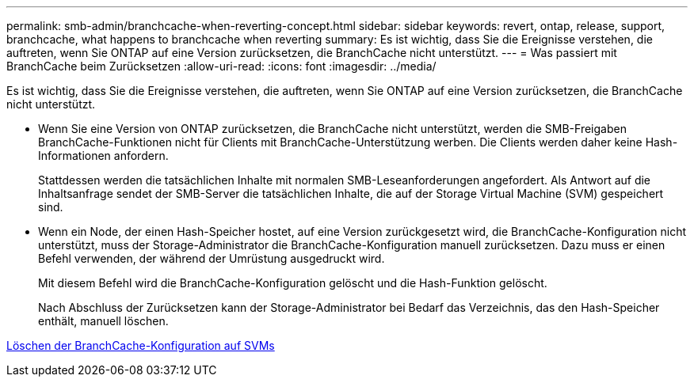 ---
permalink: smb-admin/branchcache-when-reverting-concept.html 
sidebar: sidebar 
keywords: revert, ontap, release, support, branchcache, what happens to branchcache when reverting 
summary: Es ist wichtig, dass Sie die Ereignisse verstehen, die auftreten, wenn Sie ONTAP auf eine Version zurücksetzen, die BranchCache nicht unterstützt. 
---
= Was passiert mit BranchCache beim Zurücksetzen
:allow-uri-read: 
:icons: font
:imagesdir: ../media/


[role="lead"]
Es ist wichtig, dass Sie die Ereignisse verstehen, die auftreten, wenn Sie ONTAP auf eine Version zurücksetzen, die BranchCache nicht unterstützt.

* Wenn Sie eine Version von ONTAP zurücksetzen, die BranchCache nicht unterstützt, werden die SMB-Freigaben BranchCache-Funktionen nicht für Clients mit BranchCache-Unterstützung werben. Die Clients werden daher keine Hash-Informationen anfordern.
+
Stattdessen werden die tatsächlichen Inhalte mit normalen SMB-Leseanforderungen angefordert. Als Antwort auf die Inhaltsanfrage sendet der SMB-Server die tatsächlichen Inhalte, die auf der Storage Virtual Machine (SVM) gespeichert sind.

* Wenn ein Node, der einen Hash-Speicher hostet, auf eine Version zurückgesetzt wird, die BranchCache-Konfiguration nicht unterstützt, muss der Storage-Administrator die BranchCache-Konfiguration manuell zurücksetzen. Dazu muss er einen Befehl verwenden, der während der Umrüstung ausgedruckt wird.
+
Mit diesem Befehl wird die BranchCache-Konfiguration gelöscht und die Hash-Funktion gelöscht.

+
Nach Abschluss der Zurücksetzen kann der Storage-Administrator bei Bedarf das Verzeichnis, das den Hash-Speicher enthält, manuell löschen.



xref:delete-branchcache-config-task.html[Löschen der BranchCache-Konfiguration auf SVMs]
